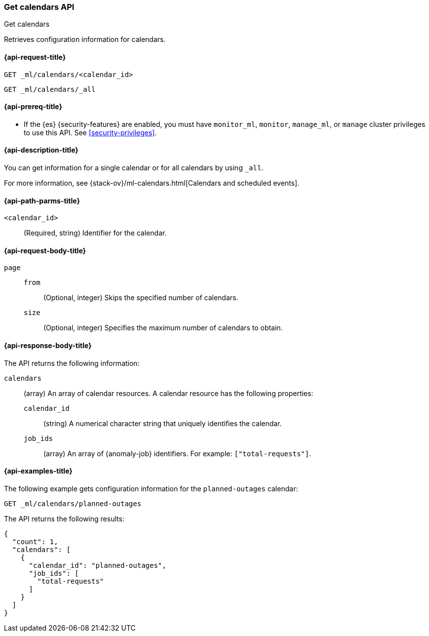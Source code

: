 [role="xpack"]
[testenv="platinum"]
[[ml-get-calendar]]
=== Get calendars API
++++
<titleabbrev>Get calendars</titleabbrev>
++++

Retrieves configuration information for calendars.

[[ml-get-calendar-request]]
==== {api-request-title}

`GET _ml/calendars/<calendar_id>` +

`GET _ml/calendars/_all`

[[ml-get-calendar-prereqs]]
==== {api-prereq-title}

* If the {es} {security-features} are enabled, you must have `monitor_ml`,
`monitor`, `manage_ml`, or `manage` cluster privileges to use this API. See
<<security-privileges>>.

[[ml-get-calendar-desc]]
==== {api-description-title}

You can get information for a single calendar or for all calendars by using
`_all`.

For more information, see 
{stack-ov}/ml-calendars.html[Calendars and scheduled events].

[[ml-get-calendar-path-parms]]
==== {api-path-parms-title}

`<calendar_id>`::
  (Required, string) Identifier for the calendar.

[[ml-get-calendar-request-body]]
==== {api-request-body-title}

`page`::
`from`:::
    (Optional, integer) Skips the specified number of calendars.

`size`:::
    (Optional, integer) Specifies the maximum number of calendars to obtain.

[[ml-get-calendar-results]]
==== {api-response-body-title}

The API returns the following information:

`calendars`::
  (array) An array of calendar resources. A calendar resource has the following
  properties:
  `calendar_id`:::
    (string) A numerical character string that uniquely identifies the calendar.

  `job_ids`:::
    (array) An array of {anomaly-job} identifiers. For example:
    `["total-requests"]`.

[[ml-get-calendar-example]]
==== {api-examples-title}

The following example gets configuration information for the `planned-outages`
calendar:

[source,js]
--------------------------------------------------
GET _ml/calendars/planned-outages
--------------------------------------------------
// CONSOLE
// TEST[skip:setup:calendar_outages_addjob]

The API returns the following results:
[source,js]
----
{
  "count": 1,
  "calendars": [
    {
      "calendar_id": "planned-outages",
      "job_ids": [
        "total-requests"
      ]
    }
  ]
}
----
// TESTRESPONSE

